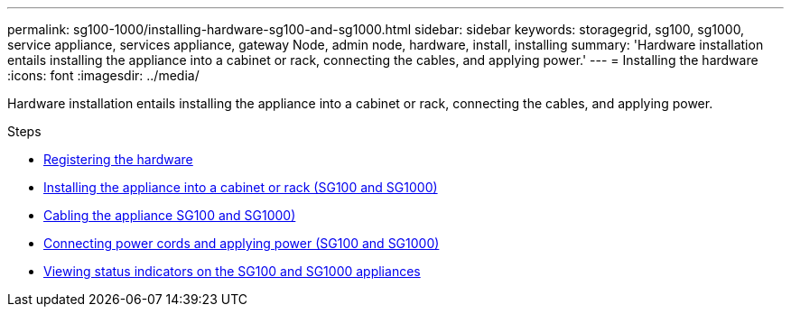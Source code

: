 ---
permalink: sg100-1000/installing-hardware-sg100-and-sg1000.html
sidebar: sidebar
keywords: storagegrid, sg100, sg1000, service appliance, services appliance, gateway Node, admin node, hardware, install, installing
summary: 'Hardware installation entails installing the appliance into a cabinet or rack, connecting the cables, and applying power.'
---
= Installing the hardware
:icons: font
:imagesdir: ../media/

[.lead]
Hardware installation entails installing the appliance into a cabinet or rack, connecting the cables, and applying power.

.Steps

* xref:registering-hardware-sg100-and-sg1000.adoc[Registering the hardware]
* xref:installing-appliance-in-cabinet-or-rack-sg100-and-sg1000.adoc[Installing the appliance into a cabinet or rack (SG100 and SG1000)]
* xref:cabling-appliance-sg100-and-sg1000.adoc[Cabling the appliance SG100 and SG1000)]
* xref:connecting-power-cords-and-applying-power-sg100-and-sg1000.adoc[Connecting power cords and applying power (SG100 and SG1000)]
* xref:viewing-status-indicators-on-sg100-and-sg1000-appliances.adoc[Viewing status indicators on the SG100 and SG1000 appliances]
